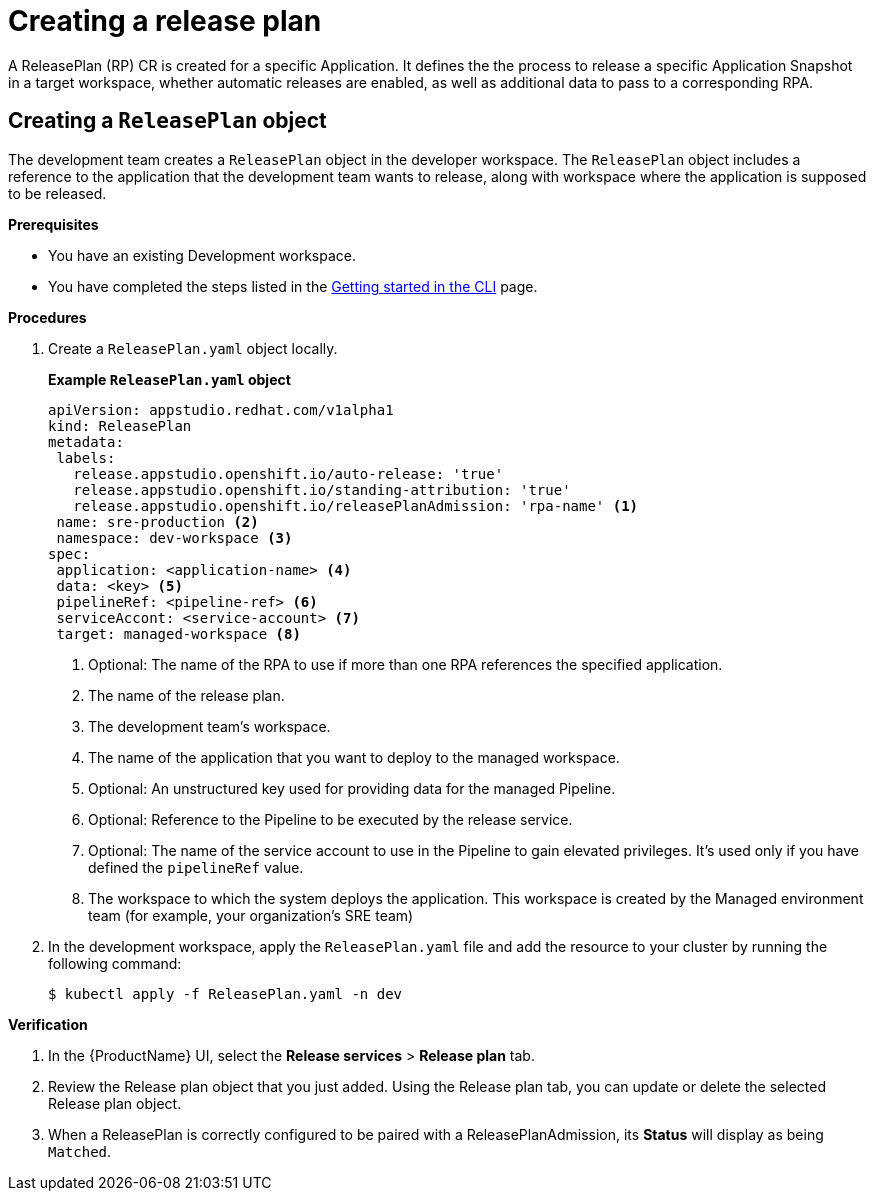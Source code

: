 = Creating a release plan

A ReleasePlan (RP) CR is created for a specific Application. It defines the the process to release a specific Application Snapshot in a target workspace, whether automatic releases are enabled, as well as additional data to pass to a corresponding RPA.

== Creating a `ReleasePlan` object

The development team creates a `ReleasePlan` object in the developer workspace. The `ReleasePlan` object includes a reference to the application that the development team wants to release, along with workspace where the application is supposed to be released.

.*Prerequisites*

* You have an existing Development workspace.
* You have completed the steps listed in the xref:/getting-started/cli.adoc[Getting started in the CLI] page.

.*Procedures*

. Create a `ReleasePlan.yaml` object locally.

+
*Example `ReleasePlan.yaml` object*

+
[source,yaml]
----
apiVersion: appstudio.redhat.com/v1alpha1
kind: ReleasePlan
metadata:
 labels:
   release.appstudio.openshift.io/auto-release: 'true'
   release.appstudio.openshift.io/standing-attribution: 'true'
   release.appstudio.openshift.io/releasePlanAdmission: 'rpa-name' <.>
 name: sre-production <.>
 namespace: dev-workspace <.>
spec:
 application: <application-name> <.>
 data: <key> <.>
 pipelineRef: <pipeline-ref> <.>
 serviceAccont: <service-account> <.>
 target: managed-workspace <.>
----

+
<.> Optional: The name of the RPA to use if more than one RPA references the specified application.
<.> The name of the release plan.
<.> The development team's workspace.
<.> The name of the application that you want to deploy to the managed workspace.
<.> Optional: An unstructured key used for providing data for the managed Pipeline.
<.> Optional: Reference to the Pipeline to be executed by the release service.
<.> Optional: The name of the service account to use in the Pipeline to gain elevated privileges. It's used only if you have defined the `pipelineRef` value.
<.> The workspace to which the system deploys the application. This workspace is created by the Managed environment team (for example, your organization's SRE team)

. In the development workspace, apply the `ReleasePlan.yaml` file and add the resource to your cluster by running the following command:

+
[source,shell]
----
$ kubectl apply -f ReleasePlan.yaml -n dev
----

.*Verification*

. In the {ProductName} UI, select the *Release services* > *Release plan* tab.
. Review the Release plan object that you just added. Using the Release plan tab, you can update or delete the selected Release plan object.
. When a ReleasePlan is correctly configured to be paired with a ReleasePlanAdmission, its *Status* will display as being `Matched`.
